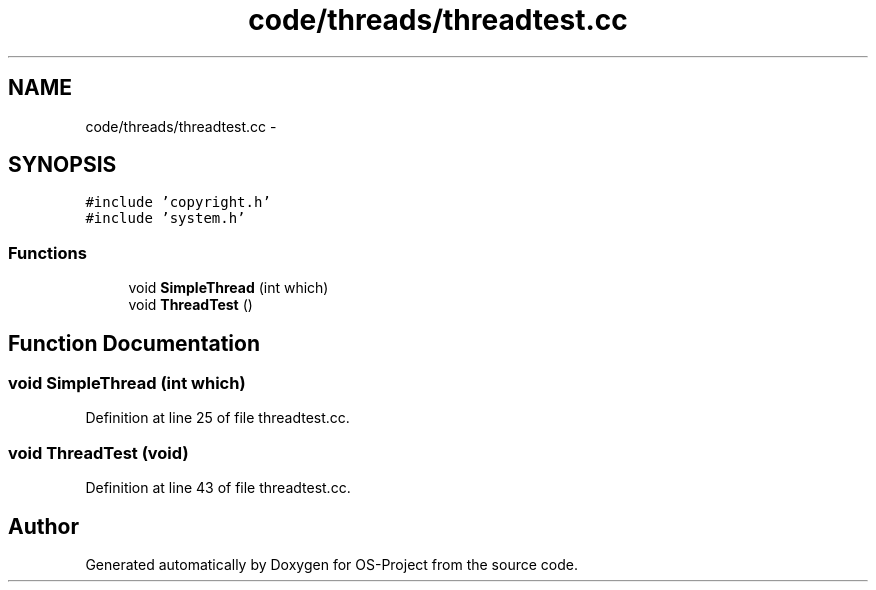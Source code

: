 .TH "code/threads/threadtest.cc" 3 "Tue Dec 19 2017" "Version nachos-teamd" "OS-Project" \" -*- nroff -*-
.ad l
.nh
.SH NAME
code/threads/threadtest.cc \- 
.SH SYNOPSIS
.br
.PP
\fC#include 'copyright\&.h'\fP
.br
\fC#include 'system\&.h'\fP
.br

.SS "Functions"

.in +1c
.ti -1c
.RI "void \fBSimpleThread\fP (int which)"
.br
.ti -1c
.RI "void \fBThreadTest\fP ()"
.br
.in -1c
.SH "Function Documentation"
.PP 
.SS "void SimpleThread (int which)"

.PP
Definition at line 25 of file threadtest\&.cc\&.
.SS "void ThreadTest (void)"

.PP
Definition at line 43 of file threadtest\&.cc\&.
.SH "Author"
.PP 
Generated automatically by Doxygen for OS-Project from the source code\&.
